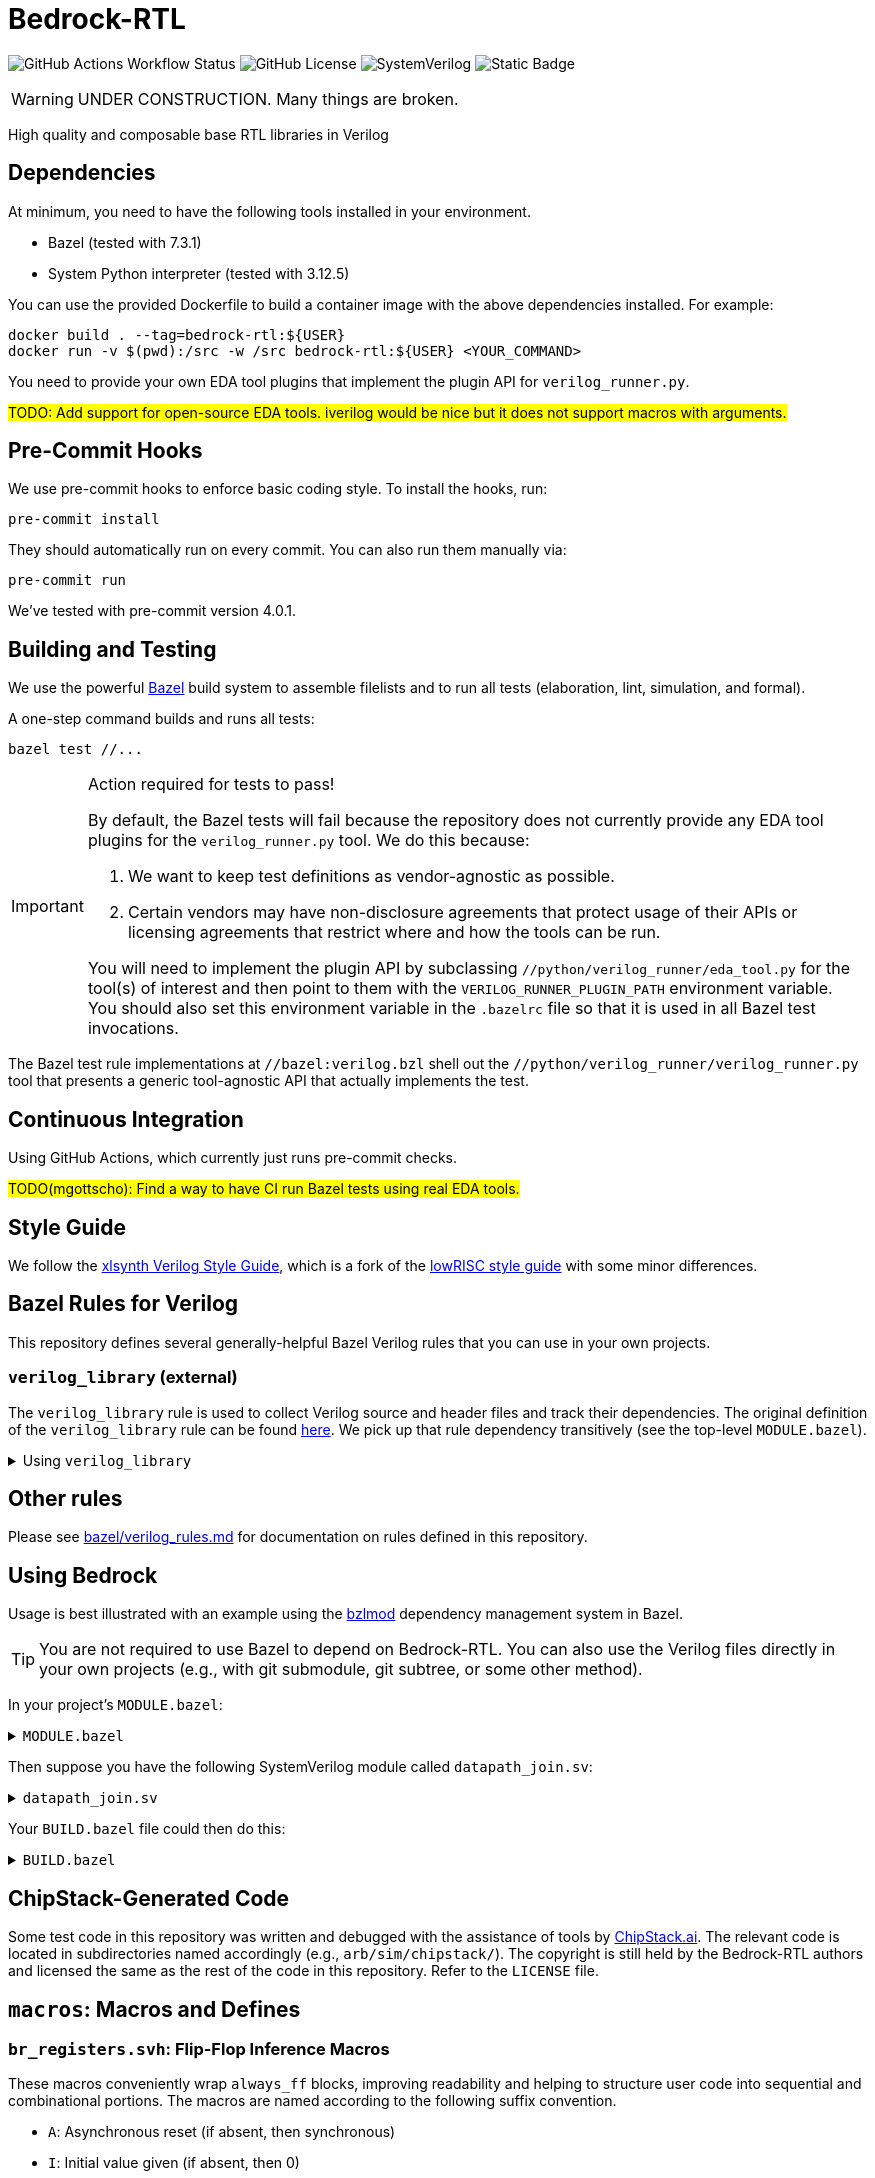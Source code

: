 // Copyright 2024-2025 The Bedrock-RTL Authors
//
// Licensed under the Apache License, Version 2.0 (the "License");
// you may not use this file except in compliance with the License.
// You may obtain a copy of the License at
//
//     http://www.apache.org/licenses/LICENSE-2.0
//
// Unless required by applicable law or agreed to in writing, software
// distributed under the License is distributed on an "AS IS" BASIS,
// WITHOUT WARRANTIES OR CONDITIONS OF ANY KIND, either express or implied.
// See the License for the specific language governing permissions and
// limitations under the License.

= Bedrock-RTL

image:https://img.shields.io/github/actions/workflow/status/xlsynth/bedrock-rtl/ci.yml?branch=main&label=CI[GitHub Actions Workflow Status]
image:https://img.shields.io/github/license/xlsynth/bedrock-rtl[GitHub License]
image:https://img.shields.io/badge/language-SystemVerilog-blue[SystemVerilog]
image:https://img.shields.io/badge/build%20system-Bazel-blue[Static Badge]


WARNING: UNDER CONSTRUCTION. Many things are broken.

High quality and composable base RTL libraries in Verilog

== Dependencies

At minimum, you need to have the following tools installed in your environment.

* Bazel (tested with 7.3.1)
* System Python interpreter (tested with 3.12.5)

You can use the provided Dockerfile to build a container image with the above dependencies installed.
For example:

[source,shell]
----
docker build . --tag=bedrock-rtl:${USER}
docker run -v $(pwd):/src -w /src bedrock-rtl:${USER} <YOUR_COMMAND>
----

You need to provide your own EDA tool plugins that implement the plugin API for `verilog_runner.py`.

#TODO: Add support for open-source EDA tools. iverilog would be nice but it does not support macros with arguments.#

== Pre-Commit Hooks

We use pre-commit hooks to enforce basic coding style.
To install the hooks, run:

[source,shell]
----
pre-commit install
----

They should automatically run on every commit.
You can also run them manually via:

[source,shell]
----
pre-commit run
----

We've tested with pre-commit version 4.0.1.

== Building and Testing

:bazel: https://bazel.build/

We use the powerful {bazel}[Bazel^] build system to assemble filelists and to run all tests (elaboration, lint, simulation, and formal).

A one-step command builds and runs all tests:

[source,shell]
----
bazel test //...
----

[IMPORTANT]
.Action required for tests to pass!
====
By default, the Bazel tests will fail because the repository does not currently provide any EDA tool plugins for the `verilog_runner.py` tool.
We do this because:

1. We want to keep test definitions as vendor-agnostic as possible.
2. Certain vendors may have non-disclosure agreements that protect usage of their APIs or licensing agreements that restrict where and how the tools can be run.

You will need to implement the plugin API by subclassing `//python/verilog_runner/eda_tool.py` for the tool(s) of interest and then point to them with the `VERILOG_RUNNER_PLUGIN_PATH` environment variable.
You should also set this environment variable in the `.bazelrc` file so that it is used in all Bazel test invocations.
====

The Bazel test rule implementations at `//bazel:verilog.bzl` shell out the `//python/verilog_runner/verilog_runner.py` tool that presents a generic tool-agnostic API that actually implements the test.

== Continuous Integration

Using GitHub Actions, which currently just runs pre-commit checks.

#TODO(mgottscho): Find a way to have CI run Bazel tests using real EDA tools.#

== Style Guide

:xlsynth-verilog-style-guide: https://github.com/xlsynth/verilog-style-guides/blob/master/VerilogCodingStyle.md
:lowrisc-verilog-style-guide: https://github.com/lowrisc/verilog-style-guides/blob/master/VerilogCodingStyle.md

We follow the {xlsynth-verilog-style-guide}[xlsynth Verilog Style Guide^], which is a fork of the {lowrisc-verilog-style-guide}[lowRISC style guide^] with some minor differences.

== Bazel Rules for Verilog

This repository defines several generally-helpful Bazel Verilog rules that you can use in your own projects.

=== `verilog_library` (external)

:verilog-library: https://github.com/hdl/bazel_rules_hdl/blob/main/verilog/providers.bzl

The `verilog_library` rule is used to collect Verilog source and header files and track their dependencies.
The original definition of the `verilog_library` rule can be found {verilog-library}[here^].
We pick up that rule dependency transitively (see the top-level `MODULE.bazel`).

.Using `verilog_library`
[%collapsible]
====
[source,bazel]
----
load("@rules_hdl//verilog:providers.bzl", "verilog_library")

verilog_library(
    name = "bar",
    srcs = ["bar.sv"],
    hdrs = ["baz.svh"]
)

verilog_library(
    name = "foo",
    srcs = ["foo.sv"],
    deps = [":bar"],
)
----
====

== Other rules

Please see link:bazel/verilog_rules.md[] for documentation on rules defined in this repository.

== Using Bedrock

:bzlmod: https://docs.bazel.build/versions/5.1.0/bzlmod.html

Usage is best illustrated with an example using the {bzlmod}[bzlmod^] dependency management system in Bazel.

TIP: You are not required to use Bazel to depend on Bedrock-RTL.
You can also use the Verilog files directly in your own projects (e.g., with git submodule, git subtree, or some other method).

In your project's `MODULE.bazel`:

.`MODULE.bazel`
[%collapsible]
====
[source,bzl]
----
module(name = "your-project")

bazel_dep(name = "bedrock-rtl", version = "0.0.1")
git_override(
    module_name = "bedrock-rtl",
    commit = <fill_in_git_commit_sha>,
    remote = "https://github.com/xlsynth/bedrock-rtl",
)

rules_hdl_extension = use_extension("@bedrock-rtl//dependency_support/rules_hdl:extension.bzl", "rules_hdl_extension")
use_repo(rules_hdl_extension, "rules_hdl")
----
====

Then suppose you have the following SystemVerilog module called `datapath_join.sv`:

.`datapath_join.sv`
[%collapsible]
====
[source,verilog]
----
// An example design using two Bedrock-RTL modules: br_flow_reg_fwd and br_flow_join.
//
// Joins two or more equal-width datapaths into a single output datapath.
// Uses ready/valid protocol on all flows.
// Push-side is registered.

`include "br_asserts.svh"

module datapath_join #(
    parameter int NumFlows = 2,  // must be at least 2
    parameter int WidthPerFlow = 32  // must be at least 1
) (
    input logic clk,
    input logic rst,
    output logic [NumFlows-1:0] push_ready,
    input logic [NumFlows-1:0] push_valid,
    input logic [NumFlows-1:0][WidthPerFlow-1:0] push_data,
    input logic pop_ready,
    output logic pop_valid,
    output logic [(NumFlows*WidthPerFlow)-1:0] pop_data
);

  `BR_ASSERT_STATIC(numflows_gte_2_a, NumFlows >= 2)
  `BR_ASSERT_STATIC(widthperflow_gte_1_a, WidthPerFlow >= 1)

  logic [NumFlows-1:0] inter_ready;
  logic [NumFlows-1:0] inter_valid;
  logic [NumFlows-1:0][WidthPerFlow-1:0] inter_data;

  for (genvar i = 0; i < NumFlows; i++) begin : gen_regs
    br_flow_reg_fwd #(
        .Width(WidthPerFlow)
    ) br_flow_reg_fwd (
        .clk,
        .rst,
        .push_ready(push_ready[i]),
        .push_valid(push_valid[i]),
        .push_data (push_data[i]),
        .pop_ready (inter_ready[i]),
        .pop_valid (inter_valid[i]),
        .pop_data  (inter_data[i])
    );
  end

  br_flow_join #(
      .NumFlows(NumFlows)
  ) br_flow_join (
      .clk,
      .rst,
      .push_ready(inter_ready),
      .push_valid(inter_valid),
      .pop_ready (pop_ready),
      .pop_valid (pop_valid)
  );

  assign pop_data = inter_data;  // direct concat

endmodule : datapath_join
----
====

Your `BUILD.bazel` file could then do this:

.`BUILD.bazel`
[%collapsible]
====
[source,bzl]
----
load("@bedrock-rtl//bazel:verilog.bzl", "verilog_elab_and_lint_test_suite", "verilog_elab_test", "verilog_lint_test")
load("@rules_hdl//verilog:providers.bzl", "verilog_library")

package(default_visibility = ["//visibility:private"])

verilog_library(
    name = "datapath_join",
    srcs = ["datapath_join.sv"],
    deps = [
        "@bedrock-rtl//flow/rtl:br_flow_join",
        "@bedrock-rtl//flow/rtl:br_flow_reg_fwd",
        "@bedrock-rtl//macros:br_asserts",
    ],
)

verilog_elab_test(
    name = "datapath_join_elab_test",
    deps = [":datapath_join"],
)

verilog_lint_test(
    name = "datapath_join_lint_test",
    deps = [":datapath_join"],
)

verilog_elab_and_lint_test_suite(
    name = "datapath_join_test_suite",
    params = {
        "NumFlows": [
            "2",
            "3",
        ],
        "WidthPerFlow": [
            "1",
            "64",
        ],
    },
    deps = [":datapath_join"],
)
----
====

== ChipStack-Generated Code

Some test code in this repository was written and debugged with the assistance of tools by link:https://ChipStack.ai[ChipStack.ai].
The relevant code is located in subdirectories named accordingly (e.g., `arb/sim/chipstack/`).
The copyright is still held by the Bedrock-RTL authors and licensed the same as the rest of the code in this repository.
Refer to the `LICENSE` file.

== `macros`: Macros and Defines

=== `br_registers.svh`: Flip-Flop Inference Macros

These macros conveniently wrap `always_ff` blocks, improving readability and helping to structure user code into sequential and combinational portions.
The macros are named according to the following suffix convention.

* `A`: Asynchronous reset (if absent, then synchronous)
* `I`: Initial value given (if absent, then 0)
* `L`: Conditional load enable (if absent, then unconditional)
* `N`: No reset (if absent, then reset)
* `X`: Given explicit clock and reset names (if absent, then `clk` and either `rst` if synchronous or `arst` if asynchronous)

IMPORTANT: Clocks are always positive-edge triggered.
Resets are always active-high.

NOTE: The order of the suffices generally matches the order of the arguments to the macro.
The suffices are also listed in alphabetical order, with the exception of `L` before `I`.

[cols="1,4,1,1"]
|===
| Macro/define | Description | Implemented | Tested

| `BR_REGA`
| Flip-flop register with unconditional load, asynchronous active-high reset named `arst`, initial value 0, positive-edge triggered clock named `clk`.
| Yes
| Yes

| `BR_REGALI`
| Flip-flop register with conditional load enable, asynchronous active-high reset named `arst`, initial value given, positive-edge triggered clock named `clk`.
| Yes
| Yes

| `BR_REGAI`
| Flip-flop register with unconditional load, asynchronous active-high reset named `arst`, initial value given, positive-edge triggered clock named `clk`.
| Yes
| Yes

| `BR_REGAL`
| Flip-flop register with conditional load enable, asynchronous active-high reset named `arst`, initial value 0, positive-edge triggered clock named `clk`.
| Yes
| Yes

| `BR_REGLI`
| Flip-flop register with conditional load enable, synchronous active-high reset named `rst`, initial value given, positive-edge triggered clock named `clk`.
| Yes
| Yes

| `BR_REGI`
| Flip-flop register with unconditional load, synchronous active-high reset named `rst`, initial value given, positive-edge triggered clock named `clk`.
| Yes
| Yes

| `BR_REGLIX`
| Flip-flop register with conditional load enable, synchronous active-high given reset, initial value given, positive-edge triggered given clock.
| Yes
| Yes

| `BR_REGIX`
| Flip-flop register with unconditional load, synchronous active-high given reset, initial value given, positive-edge triggered given clock.
| Yes
| Yes

| `BR_REGLN`
| Flip-flop register with load enable, no reset, positive-edge triggered clock named `clk`.
| Yes
| Yes

| `BR_REGLX`
| Flip-flop register with conditional load enable, synchronous active-high reset, initial value 0, positive-edge triggered given clock.
| Yes
| Yes

| `BR_REGL`
| Flip-flop register with conditional load enable, synchronous active-high reset named `rst`, initial value 0, positive-edge triggered clock named `clk`.
| Yes
| Yes

| `BR_REGN`
| Flip-flop register with unconditional load, no reset, positive-edge triggered clock named `clk`.
| Yes
| Yes

| `BR_REGX`
| Flip-flop register with unconditional load, synchronous active-high given reset, initial value 0, positive-edge triggered given clock.
| Yes
| Yes

| `BR_REG`
| Flip-flop register with unconditional load, synchronous active-high reset named `rst`, initial value 0, positive-edge triggered clock named `clk`.
| Yes
| Yes

|===


=== `br_asserts.svh`: Public Assertions

These assertion macros are intended for use by the user in their own designs.
They are guarded (enabled) by the following defines:

* `BR_ASSERT_ON` -- if not defined, then all macros other than `BR_ASSERT_STATIC*`
      are no-ops.
* `BR_ENABLE_FPV` -- if not defined, then all `BR_*_FPV` macros are no-ops.
* `BR_DISABLE_ASSERT_IMM` -- if defined, then all `BR_ASSERT_IMM*`, `BR_COVER_IMM*`,
      `BR_ASSERT_COMB*`, and `BR_ASSERT_IMM*` macros are no-ops.
* `BR_DISABLE_FINAL_CHECKS` -- if defined, then all `BR_ASSERT_FINAL*` macros are no-ops.

TIP: It is recommended that users simply define `BR_ASSERT_ON` when integrating Bedrock modules into their designs.
The other guards will typically not be necessary.

IMPORTANT: Clocks are always positive-edge triggered.
Resets are always active-high.

[cols="2,4"]
|===
| Macro/define | Description

| `BR_ASSERT_STATIC`
| Static (elaboration-time) assertion for use within modules

| `BR_ASSERT_STATIC_IN_PACKAGE`
| Static (elaboration-time) assertion for use within packages

| `BR_ASSERT_FINAL`
a| Immediate assertion evaluated at the end of simulation (e.g., when `$finish` is called).
Disable by defining `BR_DISABLE_FINAL_CHECKS`.

| `BR_ASSERT`
| Concurrent assertion with implicit `clk` and `rst` names.

| `BR_ASSERT_CR`
| Concurrent assertion with explicit clock and reset names.

| `BR_ASSERT_IMM`
a| Immediate assertion.
Also passes if the expression is unknown.
Disable by defining `BR_DISABLE_ASSERT_IMM`.

| `BR_ASSERT_COMB`
a| Immediate assertion wrapped inside of an `always_comb` block.
Also passes if the expression is unknown.
Disable by defining `BR_DISABLE_ASSERT_IMM`.

| `BR_COVER`
| Concurrent cover with implicit `clk` and `rst` names.

| `BR_COVER_CR`
| Concurrent cover with explicit clock and reset names.

| `BR_COVER_IMM`
a| Immediate cover.
Disable by defining `BR_DISABLE_ASSERT_IMM`.

| `BR_COVER_COMB`
a| Immediate cover wrapped inside of an `always_comb` block.
Disable by defining `BR_DISABLE_ASSERT_IMM`.

| `BR_ASSUME`
| Concurrent assumption with implicit `clk` and `rst` names.

| `BR_ASSUME_CR`
| Concurrent assumption with explicit clock and reset names.

| `BR_ASSERT_IN_RESET`
a| Concurrent assertion that is active in reset and out of reset
(but specifically intended for checking the former), with implicit `clk` name.

| `BR_ASSERT_IN_RESET_C`
a| Concurrent assertion that is active in reset and out of reset
(but specifically intended for checking the former), with explicit clock name.

|===

==== FPV-only Wrappers

These assertion macros are intended for use in formal verification monitors that might
be integrated into a simulation environment, but where not all formal assertions should be used in simulation.
They are guarded (enabled) by the following defines:

* `BR_ENABLE_FPV` -- if not defined, then all BR_*_FPV macros are no-ops.

[cols="2,4"]
|===
| Macro/define | Description

| `BR_ASSERT_FPV`
| Wraps BR_ASSERT.

| `BR_ASSERT_CR_FPV`
| Wraps BR_ASSERT_CR.

| `BR_ASSERT_COMB_FPV`
| Wraps BR_ASSERT_COMB.

| `BR_COVER_FPV`
| Wraps BR_COVER.

| `BR_COVER_CR_FPV`
| Wraps BR_COVER_CR.

| `BR_COVER_COMB_FPV`
| Wraps BR_COVER_COMB.

| `BR_ASSUME_FPV`
| Wraps BR_ASSUME.

| `BR_ASSUME_CR_FPV`
| Wraps BR_ASSUME_CR.

|===

=== `br_asserts_internal.svh`: Bedrock-internal Assertions

These assertion macros wrap the public assertions.
They are intended only for internal use inside Bedrock libraries, but the user needs to know about them.
They are guarded (enabled) by the following defines:

The macros in this file are guarded with the following defines.
* `BR_DISABLE_INTG_CHECKS` -- if defined, then all the BR_*_INTG checks are no-ops.
* `BR_ENABLE_IMPL_CHECKS` -- if not defined, then all the BR_*_IMPL checks are no-ops.

The intent is that users should not need to do anything, so that by default they will get only
the integration checks but not the implementation checks.

TIP: All of these macros wrap the public macros in `br_asserts.svh`, so they are also subject to the same global defines such as `BR_ASSERT_ON`.

==== Integration Checks

These checks are meant for checking the integration of a library module into an end user's design.
Disable them globally by defining `BR_DISABLE_INTG_CHECKS`.

[cols="2,4"]
|===
| Macro/define | Description

| `BR_ASSERT_INTG`
| Wraps BR_ASSERT.

| `BR_ASSERT_CR_INTG`
| Wraps `BR_ASSERT_CR`.

| `BR_ASSERT_KNOWN_INTG`
| Wraps `BR_ASSERT_KNOWN`.

| `BR_ASSERT_KNOWN_VALID_INTG`
| Wraps `BR_ASSERT_KNOWN_VALID`.

| `BR_ASSERT_KNOWN_CR_INTG`
| Wraps `BR_ASSERT_KNOWN_CR`.

| `BR_ASSERT_KNOWN_VALID_CR_INTG`
| Wraps `BR_ASSERT_KNOWN_VALID_CR`.

| `BR_ASSERT_COMB_INTG`
| Wraps `BR_ASSERT_COMB`.

| `BR_COVER_INTG`
| Wraps `BR_COVER`.

| `BR_COVER_CR_INTG`
| Wraps `BR_COVER_CR`.

| `BR_COVER_COMB_INTG`
| Wraps `BR_COVER_COMB`.

|===


==== Implementation Checks

These checks are meant for checking the implementation of a library module.
Enable them globally by defining `BR_ENABLE_IMPL_CHECKS`.

[cols="2,4"]
|===
| Macro/define | Description

| `BR_ASSERT_IMPL`
| Wraps `BR_ASSERT`.

| `BR_ASSERT_CR_IMPL`
| Wraps `BR_ASSERT_CR`.

| `BR_ASSERT_KNOWN_IMPL`
| Wraps `BR_ASSERT_KNOWN`.

| `BR_ASSERT_KNOWN_VALID_IMPL`
| Wraps `BR_ASSERT_KNOWN_VALID`.

| `BR_ASSERT_KNOWN_CR_IMPL`
| Wraps `BR_ASSERT_KNOWN_CR`.

| `BR_ASSERT_KNOWN_VALID_CR_IMPL`
| Wraps `BR_ASSERT_KNOWN_VALID_CR`.

| `BR_ASSERT_COMB_IMPL`
| Wraps `BR_ASSERT_COMB`.

| `BR_COVER_IMPL`
| Wraps `BR_COVER`.

| `BR_COVER_CR_IMPL`
| Wraps `BR_COVER_CR`.

| `BR_COVER_COMB_IMPL`
| Wraps `BR_COVER_COMB`.

|===

=== `br_gates.svh`: Gate Convenience Wrappers

These macros conveniently wrap module instantiations from the `gate` category.

[cols="2,4"]
|===
| Macro/define | Description

| `BR_GATE_BUF`
| Instantiates `br_gate_buf`.

| `BR_GATE_CLK_BUF`
| Instantiates `br_gate_clk_buf`.

| `BR_GATE_INV`
| Instantiates `br_gate_inv`.

| `BR_GATE_AND2`
| Instantiates `br_gate_and2`.

| `BR_GATE_OR2`
| Instantiates `br_gate_or2`.

| `BR_GATE_XOR2`
| Instantiates `br_gate_xor2`.

| `BR_GATE_MUX2`
| Instantiates `br_gate_mux2`.

| `BR_GATE_CLK_MUX2`
| Instantiates `br_gate_clk_mux2`.

| `BR_GATE_ICG`
| Instantiates `br_gate_icg`.

|===

=== `br_tieoff.svh`: Tie-off Convenience Wrappers

These macros conveniently wrap `br_misc_tieoff*` module instantiations.

[cols="2,4"]
|===
| Macro/define | Description

| `BR_TIEOFF_ZERO_NAMED`
| Instantiates `br_tieoff_zero` with a given submodule instance suffix.

| `BR_TIEOFF_ONE_NAMED`
| Instantiates `br_tieoff_one` with a given submodule instance suffix.

| `BR_TIEOFF_ZERO`
| Instantiates `br_tieoff_zero` with a derived submodule instance suffix.

| `BR_TIEOFF_ONE`
| Instantiates `br_tieoff_one` with a derived submodule instance suffix.

| `BR_TIEOFF_ZERO_TODO`
a| Provided for convenience of the user grepping for `TODO` in the codebase, to help prevent accidental tie-offs that result in bugs.
Instantiates `br_tieoff_zero` with a derived submodule instance suffix.

| `BR_TIEOFF_ONE_TODO`
a| Provided for convenience of the user grepping for `TODO` in the codebase, to help prevent accidental tie-offs that result in bugs.
Instantiates `br_tieoff_one` with a derived submodule instance suffix.

|===

=== `br_unused.svh`: Unused Signal Convenience Wrappers

These macros conveniently wrap `br_misc_unused` module instantiations.

[cols="2,4"]
|===
| Macro/define | Description

| `BR_UNUSED_NAMED`
| Instantiates `br_misc_unused` with a given submodule instance suffix.

| `BR_UNUSED`
| Instantiates `br_misc_unused` with a derived submodule instance suffix.

| `BR_UNUSED_TODO`
a| Provided for convenience of the user grepping for `TODO` in the codebase, to help prevent accidental unused signals that result in bugs.
Instantiates `br_misc_unused` with a derived submodule instance suffix.

|===


== Modules

=== `arb`: Arbiters

[cols="1,4,1"]
|===
| Module | Description | Verified

| `br_arb_fixed`
| Fixed priority
| Yes

| `br_arb_lru`
| Least-recently used
| Yes

| `br_arb_rr`
| Round-robin
| Yes

|===

=== `cdc`: Clock Domain Crossings

[cols="1,4,1"]
|===
| Module | Description | Verified

| `br_cdc_bit_toggle`
| Single-bit toggle CDC
|

| `br_cdc_fifo_ctrl_1r1w`
a| Bus CDC using a dual-clock FIFO controller for a 1R1W dual-clock SRAM

* Push flow control: ready/valid
* Pop flow control: ready/valid
|

| `br_cdc_fifo_ctrl_1r1w_push_credit`
a| Bus CDC using a dual-clock FIFO controller for a 1R1W dual-clock SRAM

* Push flow control: credit/valid
* Pop flow control: ready/valid
|

| `br_cdc_fifo_flops`
a| Bus CDC using a dual-clock FIFO with internal flop-RAM

* Push flow control: ready/valid
* Pop flow control: ready/valid
|

| `br_cdc_fifo_flops_push_credit`
a| Bus CDC using a dual-clock FIFO with internal flop-RAM

* Push flow control: credit/valid
* Pop flow control: ready/valid
|

|===

=== `counter`: Wrapping and Saturating Counters

[cols="1,4,1"]
|===
| Module | Description | Verified

| `br_counter_decr`
| Decrementing counter
|

| `br_counter_incr`
| Incrementing counter
|

| `br_counter`
| Up-down counter
|

|===

=== `credit`: Credit/Valid Flow Control

[cols="1,4,1"]
|===
| Module | Description | Verified

| `br_credit_counter`
| Credit counter
|

| `br_credit_receiver`
| Credit/valid to ready/valid converter (credit-loop receiver-side)
|

| `br_credit_sender`
| Ready/valid to credit/valid converter (credit-loop sender-side)
|

|===

=== `delay`: Fixed-Delay Pipelines

[cols="1,4,1"]
|===
| Module | Description | Verified

| `br_delay_nr`
| Without reset
|

| `br_delay_shift_reg`
| Loadable shift register
|

| `br_delay`
| With reset
|

| `br_delay_valid_next_nr`
| With self-gating (valid-next) and without reset
|

| `br_delay_valid_next`
| With self-gating (valid-next)
|

| `br_delay_valid_nr`
| With self-gating (valid) and without reset
|

| `br_delay_valid`
| With self-gating (valid)
|

|===

=== `demux`: Simple Demultiplexers

[cols="1,4,1"]
|===
| Module | Description | Verified

| `br_demux_onehot`
| One-hot demultiplexer
|

| `br_demux_bin`
| Binary-select demultiplexer
|

|===

=== `enc`: Combinational encoders

[cols="1,4,1"]
|===
| Module | Description | Verified

| `br_enc_bin2gray`
| Binary to gray
|

| `br_enc_bin2onehot`
| Binary to onehot
|

| `br_enc_countones`
| Count the number of ones in a vector
|

| `br_enc_gray2bin`
| Gray to binary
|

| `br_enc_onehot2bin`
| One-hot to binary
|

| `br_enc_priority_encoder`
| Priority encoder
|

|===

=== `ecc`: Error Correcting Codes

[cols="1,4,1"]
|===
| Module | Description | Verified

| `br_ecc_secded_decoder`
| Single-error-correcting, double-error-detecting (SECDED) decoder
|

| `br_ecc_secded_encoder`
| Single-error-correcting, double-error-detecting (SECDED) encoder
|

| `br_ecc_sed_decoder`
| Single-error-detecting (SED) decoder
|

| `br_ecc_sed_encoder`
| Single-error-detecting (SED) encoder
|

|===

=== `fifo`: First-In-First-Out Queues

[cols="1,4,1"]
|===
| Module | Description | Verified

| `br_fifo_ctrl_1r1w_push_credit`
a| FIFO controller with external RAM port for 1R1W

* Push flow control: credit/valid
* Pop flow control: ready/valid
|

| `br_fifo_ctrl_1r1w`
a| FIFO controller with external RAM port for 1R1W

* Push flow control: ready/valid
* Pop flow control: ready/valid
|

| `br_fifo_flops_push_credit`
a| FIFO with internal flop RAM

* Push flow control: credit/valid
* Pop flow control: ready/valid
|

| `br_fifo_flops`
a| FIFO with internal flop RAM

* Push flow control: ready/valid
* Pop flow control: ready/valid
|


|===

=== `flow`: Ready/Valid Flow Control

[cols="1,4,1"]
|===
| Module | Description | Verified

| `br_flow_arb_fixed`
| Fixed priority arbiter
|

| `br_flow_arb_lru`
| Least-recently used arbiter
|

| `br_flow_arb_rr`
| Round-robin arbiter
|

| `br_flow_demux_select`
| Registered demultiplexer, external select
|

| `br_flow_demux_select_unstable`
| Combinational demultiplexer, external select, with unstable flow control
|

| `br_flow_deserializer`
| Deserialize a packet from a many narrow flits to fewer wide flits
|

| `br_flow_fork`
| Datapath flow control split
|

| `br_flow_join`
| Datapath flow control join
|

| `br_flow_mux_fixed`
| Arbitrated multiplexer, fixed priority
|

| `br_flow_mux_lru`
| Arbitrated multiplexer, least-recently used
|

| `br_flow_mux_rr`
| Arbitrated multiplexer, round-robin
|

| `br_flow_mux_select`
| Registered multiplexer, user select
|

| `br_flow_mux_select_unstable`
| Combinational multiplexer, external select, with unstable flow control
|

| `br_flow_reg_both`
| Pipeline register, registered forward and reverse signals
|

| `br_flow_reg_fwd`
| Pipeline register, registered forward signals
|

| `br_flow_reg_rev`
| Pipeline register, registered backward signals
|

| `br_flow_serializer`
| Serialize a packet from a few wide flits to many narrow flits
|

|===

=== `gate`: Behavioral Gate Primitives

[cols="2,4"]
|===
| Module | Description

| `br_gate_buf`
| Wire buffer/repeater

| `br_gate_clk_buf`
| Clock wire buffer/repeater

| `br_gate_inv`
| Inverter

| `br_gate_and2`
| Two-input AND gate

| `br_gate_or2`
| Two-input OR gate

| `br_gate_xor2`
| Two-input XOR gate

| `br_gate_mux2`
| Two-input multiplexer

| `br_gate_clk_mux2`
| Two-input clock multiplexer

| `br_gate_icg`
| Integrated clock gate

| `br_gate_icg_rst`
| Integrated clock gate with synchronous reset

| `br_gate_cdc_sync`
| Clock domain crossing synchronizer cell

| `br_gate_cdc_pseudostatic`
| Buffer for clock domain crossings of pseudo-static nets

| `br_gate_cdc_maxdel`
| Buffer for clock domain crossings that indicate a given net should be checked for max delay (skew)

|===

=== `misc`: Miscellaneous

[cols="1,4,1,1"]
|===
| Module | Description | Implemented | Verified

| `br_misc_tieoff_one`
| Drive an expression to constant 1s and internally waive relevant lint rules
| Yes
| Yes

| `br_misc_tieoff_zero`
| Drive an expression to constant 0s and internally waive relevant lint rules
| Yes
| Yes

| `br_misc_unused`
| Sink an unused expression and internally waive relevant lint rules
| Yes
| Yes

|===

=== `mux`: Simple Multiplexers

[cols="1,4,1,1"]
|===
| Module | Description | Implemented | Verified

| `br_mux_onehot`
| One-hot multiplexer
| Yes
|

| `br_mux_bin`
| Binary-select multiplexer
| Yes
|

|===

=== `ram`: Memories

[cols="1,4,1"]
|===
| Module | Description | Verified

| `br_ram_addr_decoder`
| Address decoder and optional write data steering for a tiled RAM
|

| `br_ram_data_rd_pipe`
| Pipeline for reading data from a tiled RAM
|

| `br_ram_flops_1r1w_mock`
a | Simplified version of `br_ram_flops` with single read port and single write
port, but without physical-aware tiling and pipelining implementation (should
not be synthesized)
|

| `br_ram_flops`
| Tiled flop-RAM with one or more read ports and one or more write ports
|

| `br_ram_flops_tile`
| One-tile flop-RAM with one or more read ports and one or more write ports
|

|===

=== `tracker`: Tracking Data Structures

[cols="1,4,1"]
|===
| Module | Description | Verified

| `br_tracker_freelist`
| Manages out-of-order allocation and deallocation of free list of identifiers/tags
|

|===

== Packages

=== `br_math`: Non-synthesizable Math Helper Functions

[cols="1,4,1,1"]
|===
| Function | Description | Implemented | Tested

| `ceil_div`
| Return integer ceiling division
| Yes
| Yes

| `floor_div`
| Return integer floor division
| Yes
| Yes

| `clogb`
| Return integer ceiling of base-`b` logarithm where `b` is a power-of-2
| Yes
| Yes

| `is_power_of_2`
| Return 1 if an integer is a power of 2
| Yes
| Yes

| `is_even`
| Return 1 if an integer is even
| Yes
| Yes

|===
